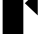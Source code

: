SplineFontDB: 3.2
FontName: 00001_00001.ttf
FullName: Untitled6
FamilyName: Untitled6
Weight: Regular
Copyright: Copyright (c) 2021, 
UComments: "2021-10-20: Created with FontForge (http://fontforge.org)"
Version: 001.000
ItalicAngle: 0
UnderlinePosition: -100
UnderlineWidth: 50
Ascent: 800
Descent: 200
InvalidEm: 0
LayerCount: 2
Layer: 0 0 "Back" 1
Layer: 1 0 "Fore" 0
XUID: [1021 877 -968672716 13672403]
OS2Version: 0
OS2_WeightWidthSlopeOnly: 0
OS2_UseTypoMetrics: 1
CreationTime: 1634731550
ModificationTime: 1634731550
OS2TypoAscent: 0
OS2TypoAOffset: 1
OS2TypoDescent: 0
OS2TypoDOffset: 1
OS2TypoLinegap: 0
OS2WinAscent: 0
OS2WinAOffset: 1
OS2WinDescent: 0
OS2WinDOffset: 1
HheadAscent: 0
HheadAOffset: 1
HheadDescent: 0
HheadDOffset: 1
OS2Vendor: 'PfEd'
DEI: 91125
Encoding: ISO8859-1
UnicodeInterp: none
NameList: AGL For New Fonts
DisplaySize: -48
AntiAlias: 1
FitToEm: 0
BeginChars: 256 1

StartChar: F
Encoding: 70 70 0
Width: 1165
VWidth: 2048
Flags: HW
LayerCount: 2
Fore
SplineSet
584 0 m 1
 66 0 l 1
 66 1479 l 1
 584 1479 l 1
 584 0 l 1
627 1479 m 1
 1139 1479 l 1
 1139 909 l 1
 627 1479 l 1
944 465 m 1
 621 770 l 1
 944 1075 l 1
 944 465 l 1
EndSplineSet
EndChar
EndChars
EndSplineFont
